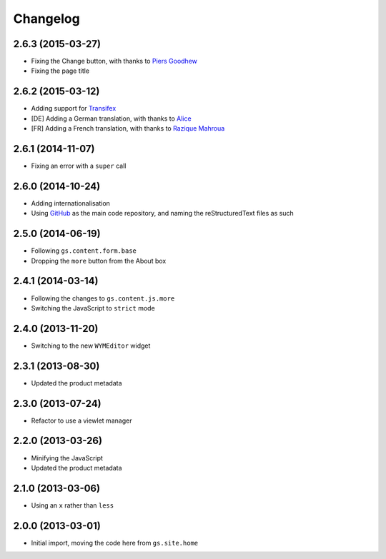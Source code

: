 Changelog
=========

2.6.3 (2015-03-27)
------------------

* Fixing the Change button, with thanks to `Piers Goodhew`_
* Fixing the page title

.. _Piers Goodhew:
   http://groupserver.org/r/post/2hVVL0GRXYeVEwMvlf3vKb

2.6.2 (2015-03-12)
------------------

* Adding support for Transifex_
* [DE] Adding a German translation, with thanks to Alice_
* [FR] Adding a French translation, with thanks to `Razique Mahroua`_

.. _Transifex:
   https://www.transifex.com/projects/p/gs-site-about/
.. _Alice: http://groupserver.org/p/alice
.. _Razique Mahroua:
   https://www.transifex.com/accounts/profile/Razique/

2.6.1 (2014-11-07)
------------------

* Fixing an error with a ``super`` call

2.6.0 (2014-10-24)
------------------

* Adding internationalisation
* Using GitHub_ as the main code repository, and naming the
  reStructuredText files as such

.. _GitHub: https://github.com/groupserver/gs.site.about/

2.5.0 (2014-06-19)
------------------

* Following ``gs.content.form.base``
* Dropping the ``more`` button from the About box

2.4.1 (2014-03-14)
------------------

* Following the changes to ``gs.content.js.more``
* Switching the JavaScript to ``strict`` mode

2.4.0 (2013-11-20)
------------------

* Switching to the new ``WYMEditor`` widget

2.3.1 (2013-08-30)
------------------

* Updated the product metadata

2.3.0 (2013-07-24)
------------------

* Refactor to use a viewlet manager

2.2.0 (2013-03-26)
------------------

* Minifying the JavaScript
* Updated the product metadata

2.1.0 (2013-03-06)
------------------

* Using an ``x`` rather than ``less``

2.0.0 (2013-03-01)
------------------

* Initial import, moving the code here from ``gs.site.home``

..  LocalWords:  Changelog GitHub reStructuredText Transifex Goodhew Razique
..  LocalWords:  Mahroua
